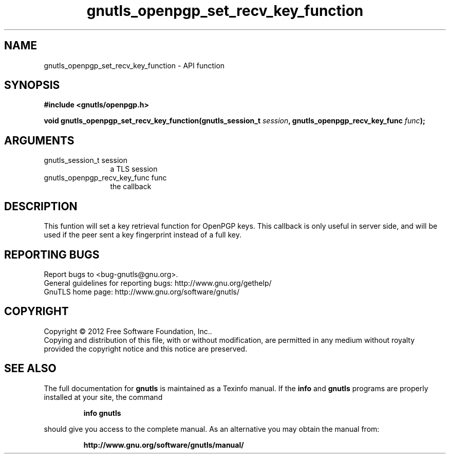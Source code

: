 .\" DO NOT MODIFY THIS FILE!  It was generated by gdoc.
.TH "gnutls_openpgp_set_recv_key_function" 3 "3.0.13" "gnutls" "gnutls"
.SH NAME
gnutls_openpgp_set_recv_key_function \- API function
.SH SYNOPSIS
.B #include <gnutls/openpgp.h>
.sp
.BI "void gnutls_openpgp_set_recv_key_function(gnutls_session_t " session ", gnutls_openpgp_recv_key_func " func ");"
.SH ARGUMENTS
.IP "gnutls_session_t session" 12
a TLS session
.IP "gnutls_openpgp_recv_key_func func" 12
the callback
.SH "DESCRIPTION"
This funtion will set a key retrieval function for OpenPGP keys. This
callback is only useful in server side, and will be used if the peer
sent a key fingerprint instead of a full key.
.SH "REPORTING BUGS"
Report bugs to <bug-gnutls@gnu.org>.
.br
General guidelines for reporting bugs: http://www.gnu.org/gethelp/
.br
GnuTLS home page: http://www.gnu.org/software/gnutls/

.SH COPYRIGHT
Copyright \(co 2012 Free Software Foundation, Inc..
.br
Copying and distribution of this file, with or without modification,
are permitted in any medium without royalty provided the copyright
notice and this notice are preserved.
.SH "SEE ALSO"
The full documentation for
.B gnutls
is maintained as a Texinfo manual.  If the
.B info
and
.B gnutls
programs are properly installed at your site, the command
.IP
.B info gnutls
.PP
should give you access to the complete manual.
As an alternative you may obtain the manual from:
.IP
.B http://www.gnu.org/software/gnutls/manual/
.PP

